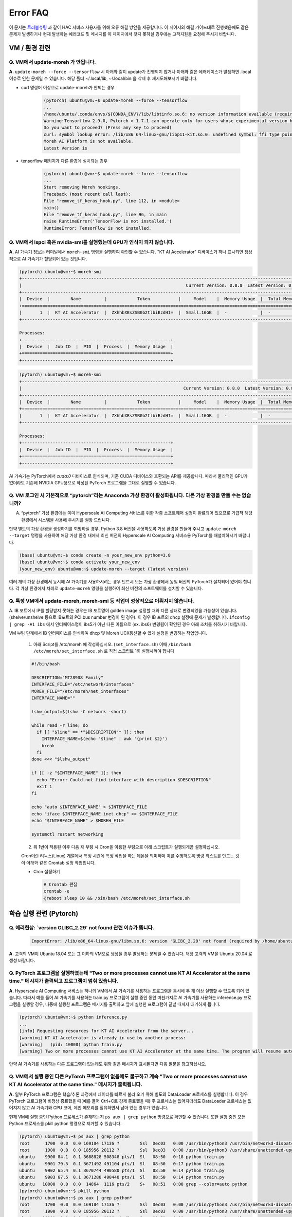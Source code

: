 Error FAQ
=========

이 문서는 `트러블슈팅 <https://moreh-corporation-moreh-test-search.readthedocs-hosted.com/ko/latest/HAC/%ED%8A%B8%EB%9F%AC%EB%B8%94%EC%8A%88%ED%8C%85.html>`_ 과 같이 HAC 서비스 사용자를 위해 오류 해결 방안을 제공합니다. 이 페이지의 해결 가이드대로 진행했음에도 같은 문제가 발생하거나 현재 발생하는 에러코드 및 메시지를 이 페이지에서 찾지 못하실 경우에는 고객지원을 요청해 주시기 바랍니다.


VM / 환경 관련 
~~~~~~~~~~~~

Q. VM에서 update-moreh 가 안됩니다.
-------------------------------

**A.** ``update-moreh --force --tensorflow`` 시 아래와 같이 update가 진행되지 않거나 아래와 같은 에러케이스가 발생하면 .local 이슈로 인한 문제일 수 있습니다. 해당 폴더 ~/.local/lib, ~/.local/bin 을 삭제 후 재시도해보시기 바랍니다.

* curl 명령어 이상으로 update-moreh가 안되는 경우

   .. code-block:: bash
  
      (pytorch) ubuntu@vm:~$ update-moreh --force --tensorflow
      ...
      /home/ubuntu/.conda/envs/${CONDA_ENV}/lib/libtinfo.so.6: no version information available (required by bash)
      Warning:Tensorflow 2.9.0, Pytorch > 1.7.1 can operate only for users whose experimental version has been confirmed.
      Do you want to proceed? (Press any key to proceed)
      curl: symbol lookup error: /lib/x86_64-linux-gnu/libp11-kit.so.0: undefined symbol: ffi_type_pointer, version LIBFFI_BASE_7.0
      Moreh AI Platform is not available.
      Latest Version is

* tensorflow 패키지가 다른 환경에 설치되는 경우
  
   .. code-block:: bash
    
      (pytorch) ubuntu@vm:~$ update-moreh --force --tensorflow
      ...
      Start removing Moreh hookings.
      Traceback (most recent call last):
      File "remove_tf_keras_hook.py", line 112, in <module>
      main()
      File "remove_tf_keras_hook.py", line 96, in main
      raise RuntimeError('TensorFlow is not installed.')
      RuntimeError: TensorFlow is not installed.



Q. VM에서 lspci 혹은 nvidia-smi를 실행했는데 GPU가 인식이 되지 않습니다.
--------------------------------------------------------------

**A.** AI 가속기 정보는 터미널에서 ``moreh-smi`` 명령을 실행하여 확인할 수 있습니다. "KT AI Accelerator" 디바이스가 하나 표시되면 정상적으로 AI 가속기가 할당되어 있는 것입니다.

.. code-block:: shell

    (pytorch) ubuntu@vm:~$ moreh-smi
    +--------------------------------------------------------------------------------------------------------------+
    |                                                                Current Version: 0.8.0  Latest Version: 0.8.0  |
    +--------------------------------------------------------------------------------------------------------------+
    |  Device  |        Name         |            Token           |     Model    |  Memory Usage  |  Total Memory  |
    +==============================================================================================================+
    |       1  |  KT AI Accelerator  |  ZXhhbXBsZSB0b2tlbiBzdHI=  |  Small.16GB  |  -             |  -             |
    +--------------------------------------------------------------------------------------------------------------+

    Processes:
    +----------------------------------------------------------+
    |  Device  |  Job ID  |  PID  |  Process  |  Memory Usage  |
    +==========================================================+
    +----------------------------------------------------------+


.. code-block:: shell

    (pytorch) ubuntu@vm:~$ moreh-smi
    +--------------------------------------------------------------------------------------------------------------+
    |                                                               Current Version: 0.8.0  Latest Version: 0.8.0  |
    +--------------------------------------------------------------------------------------------------------------+
    |  Device  |        Name         |            Token           |     Model    |  Memory Usage  |  Total Memory  |
    +==============================================================================================================+
    |       1  |  KT AI Accelerator  |  ZXhhbXBsZSB0b2tlbiBzdHI=  |  Small.16GB  |  -             |  -             |
    +--------------------------------------------------------------------------------------------------------------+

    Processes:
    +----------------------------------------------------------+
    |  Device  |  Job ID  |  PID  |  Process  |  Memory Usage  |
    +==========================================================+
    +----------------------------------------------------------+


AI 가속기는 PyTorch에서 `cuda:0` 디바이스로 인식되며, 기존 CUDA 디바이스와 호환되는 API를 제공합니다. 따라서 물리적인 GPU가 없더라도 기존에 NVIDIA GPU용으로 작성된 PyTorch 프로그램을 그대로 실행할 수 있습니다.


Q. VM 로그인 시 기본적으로 “pytorch”라는 Anaconda 가상 환경이 활성화됩니다. 다른 가상 환경을 만들 수는 없습니까?
---------------------------------------------------------------------------------------------

A. “pytorch” 가상 환경에는 이미 Hyperscale AI Computing 서비스를 위한 각종 소프트웨어 설정이 완료되어 있으므로 가급적 해당 환경에서 시스템을 사용해 주시기를 권장 드립니다.

만약 별도의 가상 환경을 생성하기를 희망하실 경우, Python 3.8 버전을 사용하도록 가상 환경을 만들어 주시고 ``update-moreh --target`` 명령을 사용하여 해당 가상 환경 내에서 최신 버전의 Hyperscale AI Computing 서비스용 PyTorch를 재설치하시기 바랍니다.

.. code-block:: shell

    (base) ubuntu@vm:~$ conda create -n your_new_env python=3.8 
    (base) ubuntu@vm:~$ conda activate your_new_env
    (your_new_env) ubuntu@vm:~$ update-moreh --target (latest version)

여러 개의 가상 환경에서 동시에 AI 가속기를 사용하시려는 경우 반드시 모든 가상 환경에서 동일 버전의 PyTorch가 설치되어 있어야 합니다. 각 가상 환경에서 차례로 ``update-moreh`` 명령을 실행하여 최신 버전의 소프트웨어를 설치할 수 있습니다.


Q. 특정 VM에서 update-moreh, moreh-smi 등 작업이 정상적으로 이뤄지지 않습니다.
--------------------------------------------------------------------------------------

A. IB 포트에서 IP를 할당받지 못하는 경우는 IB 포트명이 golden image 설정할 때와 다른 상태로 변경되었을 가능성이 있습니다. (shelve/unshelve 등으로 IB포트의 PCI bus number 변경이 된 경우). 이 경우 IB 포트의 dhcp 설정에 문제가 발생합니다.
``ifconfig | grep -A1 ibs`` 에서 인터페이스명이 ibs5가 아닌 다른 이름으로 (ex. ibs6) 변경됨이 확인된 경우 아래 조치를 취하시기 바랍니다.

VM 부팅 단계에서 IB 인터페이스를 인식하여 dhcp 및 Moreh UCX통신할 수 있게 설정을 변경하는 작업입니다.

  1. 아래 Script를 /etc/moreh 에 작성하십시오. (``set_interface.sh``) 이때 ``/bin/bash /etc/moreh/set_interface.sh`` 로 직접 스크립트 1회 실행시켜야 합니다
  
  .. code-block:: shell

    #!/bin/bash

    DESCRIPTION="MT28908 Family"
    INTERFACE_FILE="/etc/network/interfaces"
    MOREH_FILE="/etc/moreh/net_interfaces"
    INTERFACE_NAME=""

    lshw_output=$(lshw -C network -short)

    while read -r line; do
      if [[ "$line" == *"$DESCRIPTION"* ]]; then
        INTERFACE_NAME=$(echo "$line" | awk '{print $2}')
        break
      fi
    done <<< "$lshw_output"

    if [[ -z "$INTERFACE_NAME" ]]; then
      echo "Error: Could not find interface with description $DESCRIPTION"
      exit 1
    fi

    echo "auto $INTERFACE_NAME" > $INTERFACE_FILE
    echo "iface $INTERFACE_NAME inet dhcp" >> $INTERFACE_FILE
    echo "$INTERFACE_NAME" > $MOREH_FILE

    systemctl restart networking

  2. 위 1번이 적용된 이후 다음 재 부팅 시 Cron을 이용한 부팅으로 아래 스크립트가 실행되게끔 설정하십시오.
  
  Cron이란 리눅스(Linux) 계열에서 특정 시간에 특정 작업을 하는 데몬을 의미하며 이를 수행하도록 명령 리스트를 만드는 것이 아래와 같은 Crontab 설정 작업입니다.
 
  * Cron 설정하기
  
    .. code-block:: shell

      # Crontab 편집
      crontab -e
      @reboot sleep 10 && /bin/bash /etc/moreh/set_interface.sh



학습 실행 관련 (Pytorch)
~~~~~~~~~~~~~~~~~~~~~

Q. 에러현상: `version GLIBC_2.29' not found 관련 이슈가 뜹니다.
---------------------------------------------------------

  .. code-block:: shell
    
    ImportError: /lib/x86_64-linux-gnu/libm.so.6: version 'GLIBC_2.29' not found (required by /home/ubuntu/.conda/envs/pytorch/lib/python3.8/site-packages/moreh/driver/pytorch/moreh_module/_moreh_f.so)

**A.** 고객의 VM이 Ubuntu 18.04 또는 그 이하의 VM으로 생성될 경우 발생하는 문제일 수 있습니다. 해당 고객의 VM을 Ubuntu 20.04 로 생성 바랍니다.


Q. PyTorch 프로그램을 실행하였는데 "Two or more processes cannot use KT AI Accelerator at the same time." 메시지가 출력되고 프로그램이 멈춰 있습니다.
------------------------------------------------------------------------------------------------------------------------------------

**A.** Hyperscale AI Computing 서비스는 하나의 VM에서 AI 가속기를 사용하는 프로그램을 동시에 두 개 이상 실행할 수 없도록 되어 있습니다. 따라서 예를 들어 AI 가속기를 사용하는 train.py 프로그램이 실행 중인 동안 마찬가지로 AI 가속기를 사용하는 inference.py 프로그램을 실행할 경우, 나중에 실행한 프로그램은 메시지를 출력하고 앞에 실행한 프로그램이 끝날 때까지 대기하게 됩니다.

.. code-block:: shell

    (pytorch) ubuntu@vm:~$ python inference.py
    ...
    [info] Requesting resources for KT AI Accelerator from the server...
    [warning] KT AI Accelerator is already in use by another process:
    [warning]   (pid: 10000) python train.py
    [warning] Two or more processes cannot use KT AI Accelerator at the same time. The program will resume automatically after the process 10000 terminates...

만약 AI 가속기를 사용하는 다른 프로그램이 없는데도 위와 같은 메시지가 표시된다면 다음 질문을 참고하십시오.


Q. VM에서 실행 중인 다른 PyTorch 프로그램이 없음에도 불구하고 계속 "Two or more processes cannot use KT AI Accelerator at the same time." 메시지가 출력됩니다.
--------------------------------------------------------------------------------------------------------------------------------------------

**A.** 일부 PyTorch 프로그램은 학습/추론 과정에서 데이터를 빠르게 불러 오기 위해 별도의 DataLoader 프로세스를 실행합니다. 이 경우 PyTorch 프로그램이 비정상 종료했을 때(예를 들어 Ctrl+C로 강제 종료했을 때) 주 프로세스는 없어지더라도 DataLoader 프로세스는 없어지지 않고 AI 가속기와 CPU 코어, 메인 메모리를 점유하면서 남아 있는 경우가 있습니다.

현재 VM에 실행 중인 Python 프로세스가 존재하는지 ``ps aux | grep python`` 명령으로 확인할 수 있습니다. 또한 실행 중인 모든 Python 프로세스를 pkill python 명령으로 제거할 수 있습니다.

.. code-block:: shell

    (pytorch) ubuntu@vm:~$ ps aux | grep python
    root      1700  0.0  0.0 169104 17136 ?        Ssl  Dec03   0:00 /usr/bin/python3 /usr/bin/networkd-dispatcher --run-startup-triggers
    root      1900  0.0  0.0 185956 20112 ?        Ssl  Dec03   0:00 /usr/bin/python3 /usr/share/unattended-upgrades/unattended-upgrade-shutdown --wait-for-signal
    ubuntu    9900 84.1  0.1 3688828 508348 pts/1  Sl   08:50   0:18 python train.py
    ubuntu    9901 79.5  0.1 3671492 491104 pts/1  Sl   08:50   0:17 python train.py
    ubuntu    9902 65.4  0.1 3670744 490580 pts/1  Sl   08:50   0:14 python train.py
    ubuntu    9903 67.5  0.1 3671280 490440 pts/1  Sl   08:50   0:14 python train.py
    ubuntu   10000  0.0  0.0  14864  1116 pts/2    S+   08:51   0:00 grep --color=auto python
    (pytorch) ubuntu@vm:~$ pkill python
    (pytorch) ubuntu@vm:~$ ps aux | grep python*
    root      1700  0.0  0.0 169104 17136 ?        Ssl  Dec03   0:00 /usr/bin/python3 /usr/bin/networkd-dispatcher --run-startup-triggers
    root      1900  0.0  0.0 185956 20112 ?        Ssl  Dec03   0:00 /usr/bin/python3 /usr/share/unattended-upgrades/unattended-upgrade-shutdown --wait-for-signal
    ubuntu   10001  0.0  0.0  14864  1116 pts/2    S+   08:51   0:00 grep --color=auto python

만약 실행 중인 Python 프로세스가 전혀 존재하지 않음에도 불구하고 위와 같은 메시지가 표시된다면 ``moreh-smi --reset`` 명령으로 GPU 자원을 강제로 할당 해제할 수 있습니다.

.. code-block:: shell

    (pytorch) ubuntu@vm:~$ moreh-smi --reset
    Device release success.

이 두 가지 방법으로도 문제가 해결되지 않으면 기술 지원을 받으시기 바랍니다.



Q. PyTorch 프로그램을 실행하였는데 "Not enough resources are currently available for KT AI Accelerator." 메시지가 출력되고 프로그램이 멈춰 있습니다.
-----------------------------------------------------------------------------------------------------------------------------------

**A.** Hyperscale AI Computing 시스템에 동시에 너무 많은 자원 할당 요청이 들어 올 경우 일시적으로 GPU 자원의 신규 할당이 불가능할 수 있습니다. 이 경우 프로그램이 메시지를 출력하고 GPU 자원이 할당될 때까지 대기할 수 있습니다. 이 경우 가만히 있으면 GPU 자원을 할당 받은 이후 자동으로 실행이 재개됩니다.

.. code-block:: shell

    (pytorch) ubuntu@vm:~$ python train.py
    ...
    [info] Requesting resources for KT AI Accelerator from the server...
    [warning] Not enough resources are currently available for KT AI Accelerator. All resources in the system are being used by other users. The program will resume automatically when resources become available...



Q. PyTorch 프로그램을 실행하였는데 "The current version of Moreh AI Framework is outdated and no longer supported in the system" 메시지가 출력되고 프로그램이 강제 종료됩니다.
-------------------------------------------------------------------------------------------------------------------------------------------------------------

**A.** Hyperscale AI Computing 서비스는 지속적으로 소프트웨어 업데이트가 이루어지고 있습니다. 현재 VM에 설치된 소프트웨어가 구 버전인 경우 실제 GPU 쪽 소프트웨어와 호환성이 맞지 않아 프로그램 실행이 불가능할 수 있습니다. 이 경우 터미널에서 ``update-moreh`` 명령을 실행하여 소프트웨어를 자동으로 업데이트할 수 있습니다.

.. code-block:: shell

    (pytorch) ubuntu@vm:~$ update-moreh
    Currently installed: 0.8.0
    Possible upgrading version: 0.8.1

    Do you want to upgrade? (y/n, default:n)
    y
    ...
    Finished processing dependencies for moreh-driver==0.8.1

    installed : /usr/bin/moreh-smi
    installed : /usr/bin/moreh-switch-model
    installed : /usr/bin/update-moreh
    installed : /usr/lib/libcommunication.so
    installed : /usr/lib/libmodnnruntime.so


Q. PyTorch 프로그램을 실행하였는데 CUDA error가 출력되면서 프로그램이 강제 종료됩니다.
----------------------------------------------------------------------

**A.** 우선 터미널에서 conda list pytorch를 실행하여 PyTorch가 정상 설치되었는지 확인하십시오. PyTorch 버전이 1.7.1+cu110.moreh00.0.0와 같은 형식으로 표시되면 정상 설치되어 있는 것입니다.

.. code-block:: shell

    (pytorch) ubuntu@vm:~$ conda list torch
    # packages in environment at /home/ubuntu/.conda/envs/pytorch:
    #
    # Name                    Version                   Build  Channel
    torch                     1.7.1+cu110.moreh22.8.0          pypi_0    pypi
    torchaudio                0.7.2                    pypi_0    pypi
    torchvision               0.8.2                    pypi_0    pypi

그리고 다음과 같이 실행하여 PyTorch 버전 및 Hyperscale AI Computing 플러그인 버전 정보를 확인하십시오. import torch 혹은 torch.version.moreh 결과 에러가 발생하면 PyTorch 혹은 플러그인에 문제가 있는 것입니다.

.. code-block:: shell

    (pytorch) ubuntu@vm:~$ python
    Python 3.8.12 (default, Oct 12 2021, 13:49:34)
    [GCC 7.5.0] :: Anaconda, Inc. on linux
    Type "help", "copyright", "credits" or "license" for more information.
    >>> import torch
    >>> torch.__version__
    '1.7.1'
    >>> torch.version.moreh
    '22.8.0'
    >>> quit()
    (pytorch) ubuntu@vm:~$


위 두 단계 중 하나에서 실패한 경우 다음과 같이 실행하여 PyTorch를 재설치해 보십시오.

.. code-block:: shell

    (pytorch) ubuntu@vm:~$ update-moreh --force


애플리케이션에 NVIDIA GPU 의존적인 기능이 포함되어 있는 경우 Hyperscale AI Computing 서비스용 PyTorch가 정상 설치되었더라도 CUDA error가 발생할 수 있습니다. 이 경우 별도로 기술 지원을 받으시기 바랍니다.



Q. PyTorch 프로그램을 실행하거나 update-moreh 명령을 실행할 때 "ImportError: numpy.core.multiarray failed to import" 에러가 발생합니다.
-------------------------------------------------------------------------------------------------------------------------

**A.** 시스템에 너무 낮은 버전(1.16 미만)의 NumPy 라이브러리가 설치되어 문제가 발생할 수 있습니다. 다음과 같이 실행하여 현재 설치된 NumPy 버전을 확인하십시오.

.. code-block:: shell

    (pytorch) ubuntu@vm:~$ conda list numpy
    # packages in environment at /home/ubuntu/.conda/envs/pytorch:
    #
    # Name                    Version                   Build  Channel
    numpy                     1.15.2                   pypi_0    pypi

다음과 같이 실행하여 NumPy 버전을 업데이트할 수 있습니다.

.. code-block:: shell

    (pytorch) ubuntu@vm:~$ conda install numpy -c conda-forge




Q. PyTorch 프로그램을 실행하거나 moreh-smi 혹은 moreh-switch-model 명령을 실행하였는데 "SDA token is not given." 에러가 발생합니다.
------------------------------------------------------------------------------------------------------------------

**A.** Hyperscale AI Computing 서비스는 AI 가속기를 식별하기 위해 /etc/moreh/token 파일의 내용을 읽어 옵니다. 다음과 같이 실행하여 해당 파일이 접근 가능한지 확인하십시오.

.. code-block:: shell

    (pytorch) ubuntu@vm:~$ cat /etc/moreh/token
    ZXhhbXBsZSB0b2tlbiBzdHI=


만약 위와 같이 실행하였을 때 문제가 발생한다면 기술 지원을 받으시기 바랍니다.


Q. moreh-switch-model 명령으로 AI 가속기 모델을 바꾸려고 하니 "The model cannot be switched while the KT AI Accelerator is in use." 에러가 발생합니다.
-----------------------------------------------------------------------------------------------------------------------------------------

**A.** AI 가속기에서 프로그램이 실행 중인 동안에는 모델을 바꿀 수 없습니다. 만약 AI 가속기를 사용하는 다른 프로그램이 없는데도 위와 같은 메시지가 표시된다면 다음 질문을 참고하십시오.

- VM에서 실행 중인 다른 PyTorch 프로그램이 없음에도 불구하고 계속 "Two or more processes cannot use KT AI Accelerator at the same time." 메시지가 출력됩니다.



Q. PyTorch 프로그램을 실행하였는데 "KT AI Accelerator memory not enough." 메시지가 출력되고 프로그램이 강제 종료됩니다.
------------------------------------------------------------------------------------------------------
**A.** AI 가속기의 메모리 용량이 부족하여 해당 프로그램의 실행이 실패하였음을 의미합니다. 공식 지원 모델을 사용 중인 경우 해당 모델의 매뉴얼에 안내된 권장 batch size를 사용하였는지 확인해 보십시오. 혹은 ``moreh-switch-model`` 명령을 사용해 AI 가속기 모델을 더 고사양으로 변경한 다음 프로그램을 실행하여 보십시오.



Q. PyTorch 프로그램을 실행하였는데 "Failed to initialize the worker daemon for KT AI Accelerator." 메시지가 출력되고 프로그램이 강제 종료됩니다.
---------------------------------------------------------------------------------------------------------------------------------

**A.** VM이 할당받은 GPU 자원을 초기화하는 과정에서 문제가 생겼음을 의미합니다. 프로그램을 다시 한 번 실행해 보시고, 같은 증상이 여러 번 반복되면 기술 지원을 받으시기 바랍니다. 기술 지원 시 프로그램을 실행한 시간이 언제인지를 전달해 주시면 더 빨리 도움을 드릴 수 있습니다.



Q. PyTorch 프로그램을 실행하였는데 "Connecting to resources on the server" 메시지 직후에 "The connection to the server has been lost." 메시지가 출력되고 프로그램이 강제 종료됩니다.
----------------------------------------------------------------------------------------------------------------------------------------------------------------

.. code-block:: shell

    [info] Requesting resources for KT AI Accelerator from the server...
    [info] Initializing the worker daemon for KT AI Accelerator...
    [info] [1/1] Connecting to resources on the server (192.168.00.00:00000)...
    [info] Establishing links to the resources...
    [error] The connection to the server has been lost. Please contact technical support if the problem persists.

**A.** VM이 할당받은 GPU 자원에 접속하는 과정에서 문제가 생겼음을 의미합니다. 프로그램을 다시 한 번 실행해 보시고, 같은 증상이 여러 번 반복되면 기술 지원을 받으시기 바랍니다. 기술 지원 시 프로그램을 실행한 시간이 언제인지를 전달해 주시면 더 빨리 도움을 드릴 수 있습니다.

서버 접속 장애로 인해 프로그램이 강제 종료된 경우 해당 실행 건에 대해서는 요금이 부과되지 않습니다.


Q. PyTorch 프로그램을 실행하였는데 GPU 연산이 한참 실행되던 중에 갑자기 "The connection to the server has been lost." 메시지가 출력되고 프로그램이 강제 종료됩니다.
-------------------------------------------------------------------------------------------------------------------------------------------

**A.** VM이 할당받은 GPU 자원과 통신하는 과정에서 문제가 생겼음을 의미합니다. 프로그램을 다시 한 번 실행해 보시고, 같은 증상이 여러 번 반복되면 기술 지원을 받으시기 바랍니다. 기술 지원 시 프로그램을 실행한 시간이 언제인지를 전달해 주시면 더 빨리 도움을 드릴 수 있습니다.

서버 통신 장애로 인해 프로그램이 강제 종료된 경우 해당 실행 건에 대해서는 요금이 부과되지 않습니다.



Q. PyTorch 프로그램을 실행하였는데 "An internal error occurred in the KT AI Accelerator" 메시지가 출력되고 프로그램이 강제 종료됩니다.
---------------------------------------------------------------------------------------------------------------------

**A.** GPU 자원 내부에서 연산 에러가 생겼음을 의미합니다. 메시지 아래에 출력되는 "Error message:" 란의 내용을 첨부하여 기술 지원을 받으시기 바랍니다.




Q. Conda 가상 환경에서 update-moreh를 통해서 정상적으로 패키지를 설치했지만, Python 패키지들이 정상적으로 동작하지 않습니다.
----------------------------------------------------------------------------------------------------

**A.** pip, conda 등을 통해서 Conda 가상환경 내에서 패키지 설치를 시도했지만 원인모를 이유로 Conda 가상 환경 외부인 VM 로컬 환경에 패키지들이 설치되는 경우가 있을 수 있습니다. 이럴 경우에는 정상적으로 모레 솔루션이 동작하지 않을 수 있습니다. 이때에는 아래 디렉토리가 존재한다면 삭제한 후 재시도 바랍니다.


.. code-block:: shell

    rm -rf /home/ubuntu/.local/lib
    rm -rf /home/ubuntu/.local/bin 


Q. VM에 GPT2 RM 설치하다가 “ERROR: Could not install packages due to an OSError: [Errno 2] No such file or directory: ” 에러가 발생했습니다.
-------------------------------------------------------------------------------------------------------------------------------------

**A.** 기존 환경에 설치되어있던 numpy와 충돌이 생기면 가끔 저런 에러가 발생할 수 있습니다. 새로운 환경 만들고 설치합니다. 아래와 같이 실행해보십시오.

.. code-block:: shell

   pip install --force-reinstall --no-deps numpy==1.23.3


Q. 모델 학습 과정에서 학습 시간보다 logging 하는 과정에서 시간이 더 걸립니다. Training loss을 logger.info 하는 과정이 시간 소요가 많이 되는것 같습니다. 원인이 무엇이며 어떻게 개선할 수 있을까요?
-------------------------------------------------------------------------------------------------------------------------------------

**A.** logger.info 과정에서 실제 training이 진행되고, 다음 epoch를 위한 사전 작업이 이루어지므로 해당 과정에서 시간이 오래 걸리는 것처럼 보이는 것이 맞습니다.


위 FAQ에 없는 Moreh 서비스 관련 문의가 생기면 `contact@moreh.io <contact@moreh.io>`_ 로 메일 부탁드립니다.



